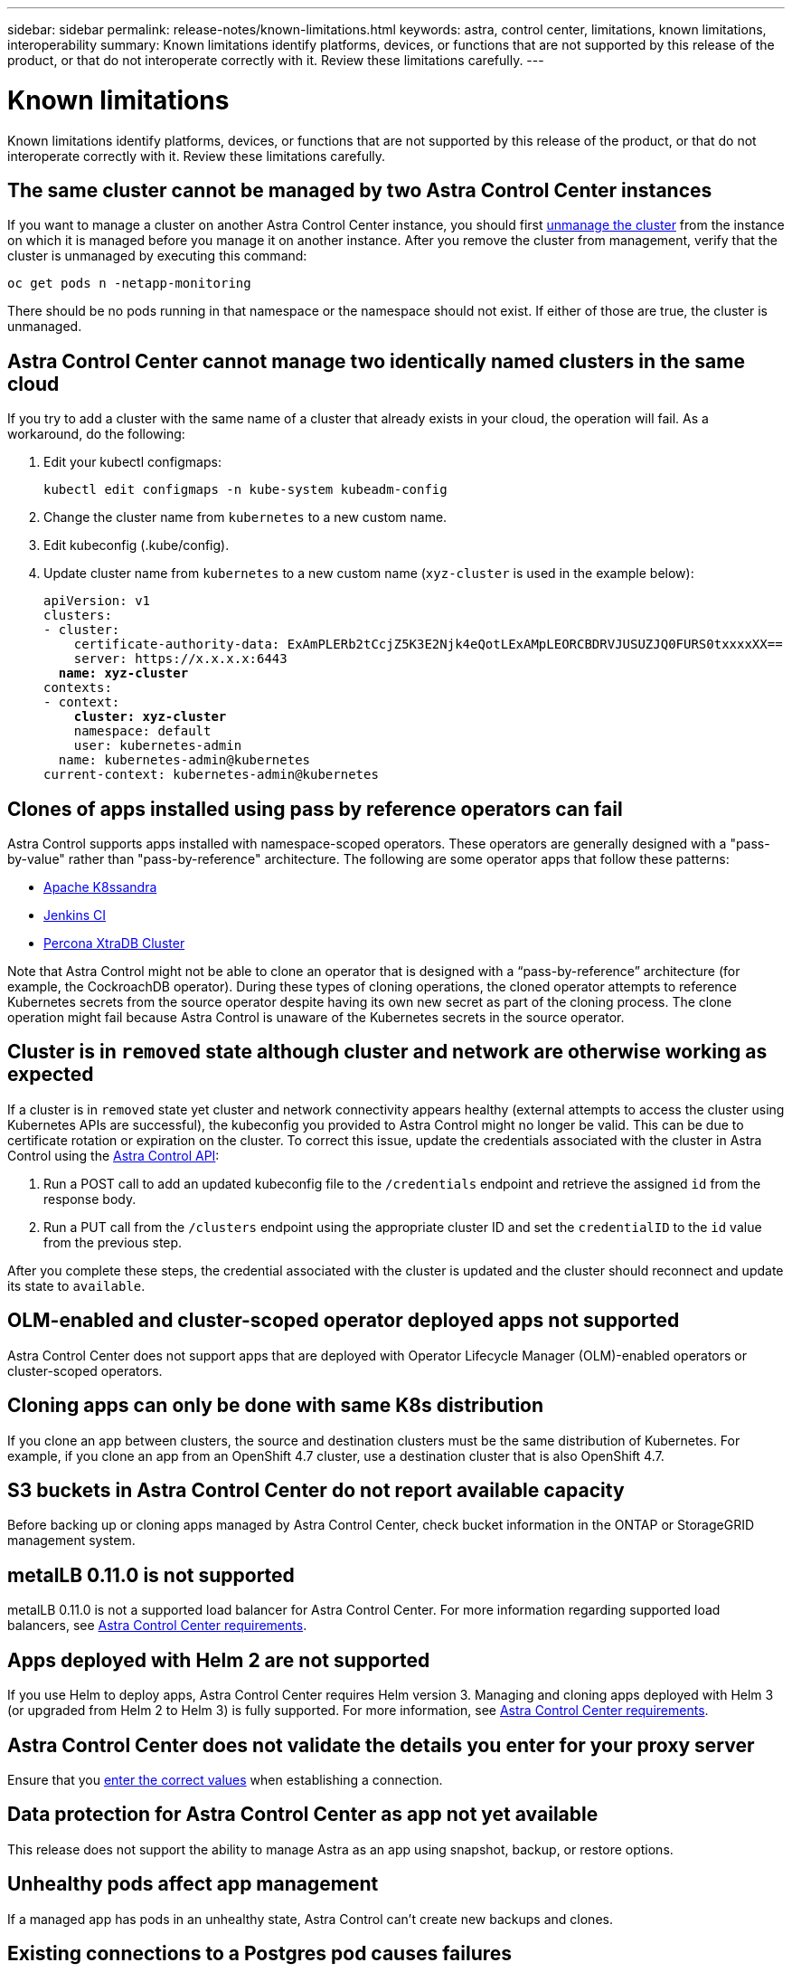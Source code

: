 ---
sidebar: sidebar
permalink: release-notes/known-limitations.html
keywords: astra, control center, limitations, known limitations, interoperability
summary: Known limitations identify platforms, devices, or functions that are not supported by this release of the product, or that do not interoperate correctly with it. Review these limitations carefully.
---

= Known limitations
:hardbreaks:
:icons: font
:imagesdir: ../media/release-notes/

Known limitations identify platforms, devices, or functions that are not supported by this release of the product, or that do not interoperate correctly with it. Review these limitations carefully.

== The same cluster cannot be managed by two Astra Control Center instances
//DOC-3600/Q2 and PI4
If you want to manage a cluster on another Astra Control Center instance, you should first link:../use/unmanage.html#stop-managing-compute[unmanage the cluster] from the instance on which it is managed before you manage it on another instance. After you remove the cluster from management, verify that the cluster is unmanaged by executing this command:

----
oc get pods n -netapp-monitoring
----

There should be no pods running in that namespace or the namespace should not exist. If either of those are true, the cluster is unmanaged.

== Astra Control Center cannot manage two identically named clusters in the same cloud
//DOC-3744/ASTRACTL-11632
If you try to add a cluster with the same name of a cluster that already exists in your cloud, the operation will fail. As a workaround, do the following:

. Edit your kubectl configmaps:
+
----
kubectl edit configmaps -n kube-system kubeadm-config
----

. Change the cluster name from `kubernetes` to a new custom name.
. Edit kubeconfig (.kube/config).
. Update cluster name from `kubernetes` to a new custom name (`xyz-cluster` is used in the example below):
+
[subs=+quotes]
----
apiVersion: v1
clusters:
- cluster:
    certificate-authority-data: ExAmPLERb2tCcjZ5K3E2Njk4eQotLExAMpLEORCBDRVJUSUZJQ0FURS0txxxxXX==
    server: https://x.x.x.x:6443
  *name: xyz-cluster*
contexts:
- context:
    *cluster: xyz-cluster*
    namespace: default
    user: kubernetes-admin
  name: kubernetes-admin@kubernetes
current-context: kubernetes-admin@kubernetes
----

== Clones of apps installed using pass by reference operators can fail
Astra Control supports apps installed with namespace-scoped operators. These operators are generally designed with a "pass-by-value" rather than "pass-by-reference" architecture. The following are some operator apps that follow these patterns:

* https://github.com/k8ssandra/cass-operator/tree/v1.7.1[Apache K8ssandra^]
* https://github.com/jenkinsci/kubernetes-operator[Jenkins CI^]
* https://github.com/percona/percona-xtradb-cluster-operator[Percona XtraDB Cluster^]

Note that Astra Control might not be able to clone an operator that is designed with a “pass-by-reference” architecture (for example, the CockroachDB operator). During these types of cloning operations, the cloned operator attempts to reference Kubernetes secrets from the source operator despite having its own new secret as part of the cloning process. The clone operation might fail because Astra Control is unaware of the Kubernetes secrets in the source operator.

== Cluster is in `removed` state although cluster and network are otherwise working as expected
//DOC-3613/Q2 and PI4
If a cluster is in `removed` state yet cluster and network connectivity appears healthy (external attempts to access the cluster using Kubernetes APIs are successful), the kubeconfig you provided to Astra Control might no longer be valid. This can be due to certificate rotation or expiration on the cluster. To correct this issue, update the credentials associated with the cluster in Astra Control using the link:https://docs.netapp.com/us-en/astra-automation/index.html[Astra Control API]:

. Run a POST call to add an updated kubeconfig file to the `/credentials` endpoint and retrieve the assigned `id` from the response body.
. Run a PUT call from the `/clusters` endpoint using the appropriate cluster ID and set the `credentialID` to the `id` value from the previous step.

After you complete these steps, the credential associated with the cluster is updated and the cluster should reconnect and update its state to `available`.

== OLM-enabled and cluster-scoped operator deployed apps not supported
//DOC-3553/ASTRACTL-9490/AD AH/Q2 and PI4
Astra Control Center does not support apps that are deployed with Operator Lifecycle Manager (OLM)-enabled operators or cluster-scoped operators.

== Cloning apps can only be done with same K8s distribution
//ASTRACTL-7079
If you clone an app between clusters, the source and destination clusters must be the same distribution of Kubernetes. For example, if you clone an app from an OpenShift 4.7 cluster, use a destination cluster that is also OpenShift 4.7.

== S3 buckets in Astra Control Center do not report available capacity
//DOC-3561/ASTRACTL-9425/Q2 and PI4
Before backing up or cloning apps managed by Astra Control Center, check bucket information in the ONTAP or StorageGRID management system.

== metalLB 0.11.0 is not supported
//DOC-3872/ASTRACTL-12718/Q2 and PI4
metalLB 0.11.0 is not a supported load balancer for Astra Control Center. For more information regarding supported load balancers, see link:../get-started/requirements.html#service-type-loadbalancer-for-on-premises-kubernetes-clusters[Astra Control Center requirements].

== Apps deployed with Helm 2 are not supported
//From requirements section
If you use Helm to deploy apps, Astra Control Center requires Helm version 3. Managing and cloning apps deployed with Helm 3 (or upgraded from Helm 2 to Helm 3) is fully supported. For more information, see link:../get-started/requirements.html[Astra Control Center requirements].

== Astra Control Center does not validate the details you enter for your proxy server
//From email request/AD AH/Q2 and PI4
Ensure that you link:../use/monitor-protect.html#add-a-proxy-server[enter the correct values] when establishing a connection.

== Data protection for Astra Control Center as app not yet available
//DOC-3583/Q2 and PI4
This release does not support the ability to manage Astra as an app using snapshot, backup, or restore options.

== Unhealthy pods affect app management
//From ACS RN
If a managed app has pods in an unhealthy state, Astra Control can't create new backups and clones.

== Existing connections to a Postgres pod causes failures
//From ACS RN
When you perform operations on Postgres pods, you shouldn't connect directly within the pod to use the psql command. Astra Control requires psql access to freeze and thaw the databases. If there is a pre-existing connection, the snapshot, backup, or clone will fail.

== Trident isn't uninstalled from a cluster
//From ACS RN
When you unmanage a cluster from Astra Control Center, Trident isn't automatically uninstalled from the cluster. To uninstall Trident, you'll need to https://docs.netapp.com/us-en/trident/trident-managing-k8s/uninstall-trident.html[follow these steps in the Trident documentation^].

== Find more information

* link:../release-notes/resolved-issues.html[Resolved issues]
* link:../release-notes/known-issues.html[Known issues]
* link:../release-notes/known-issues-ads.html[Known issues with Astra Data Store preview and this Astra Control Center release]
